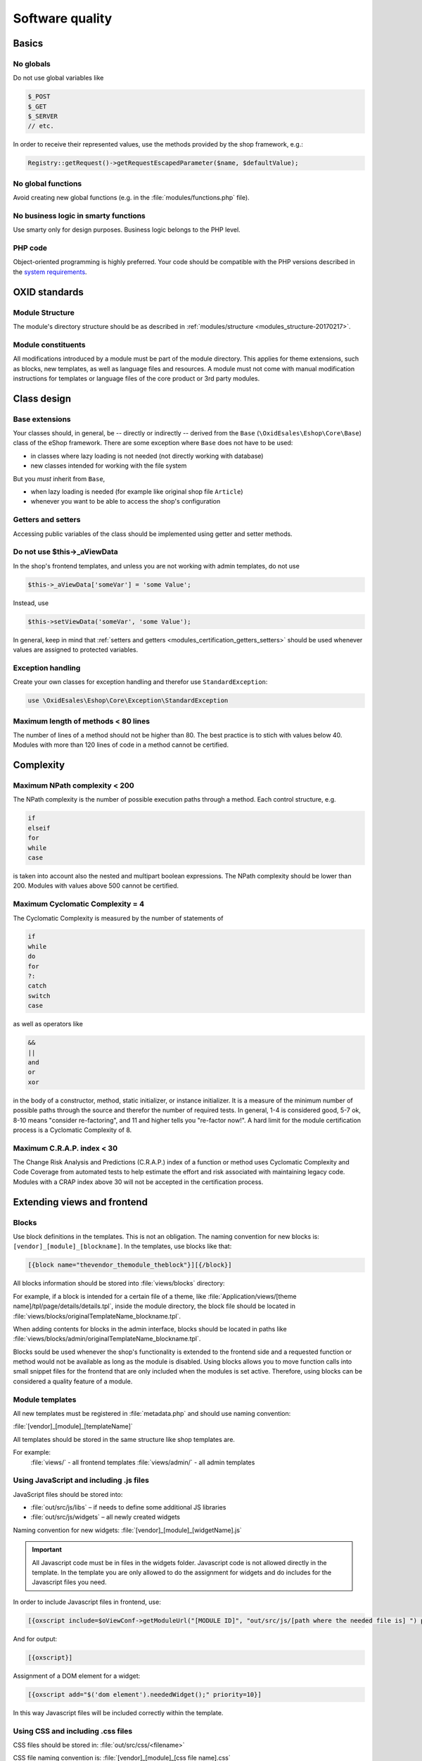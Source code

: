 Software quality
================

Basics
------

No globals
^^^^^^^^^^

Do not use global variables like

.. code:: php

    $_POST
    $_GET
    $_SERVER
    // etc.

In order to receive their represented values, use the methods provided by the shop framework, e.g.:

.. code:: php

            Registry::getRequest()->getRequestEscapedParameter($name, $defaultValue);

No global functions
^^^^^^^^^^^^^^^^^^^

Avoid creating new global functions (e.g. in the :file:`modules/functions.php` file).

No business logic in smarty functions
^^^^^^^^^^^^^^^^^^^^^^^^^^^^^^^^^^^^^

Use smarty only for design purposes. Business logic belongs to the PHP level.

PHP code
^^^^^^^^

Object-oriented programming is highly preferred.
Your code should be compatible with the PHP versions described in the `system requirements <https://docs.oxid-esales.com/eshop/de/6.1/installation/neu-installation/server-und-systemvoraussetzungen.html>`__.

OXID standards
--------------

Module Structure
^^^^^^^^^^^^^^^^

The module's directory structure should be as described in :ref:`modules/structure <modules_structure-20170217>`.

Module constituents
^^^^^^^^^^^^^^^^^^^

All modifications introduced by a module must be part of the module directory. This applies for theme extensions, such as
blocks, new templates, as well as language files and resources. A module must not come with manual modification instructions
for templates or language files of the core product or 3rd party modules.

Class design
------------

Base extensions
^^^^^^^^^^^^^^^

Your classes should, in general, be -- directly or indirectly -- derived from the ``Base`` (``\OxidEsales\Eshop\Core\Base``)
class of the eShop framework. There are some exception where ``Base`` does not have to be used:

* in classes where lazy loading is not needed (not directly working with database)
* new classes intended for working with the file system

But you *must* inherit from ``Base``,

* when lazy loading is needed (for example like original shop file ``Article``)
* whenever you want to be able to access the shop's configuration

.. _modules_certification_getters_setters:

Getters and setters
^^^^^^^^^^^^^^^^^^^

Accessing public variables of the class should be implemented using getter and setter methods.

Do not use $this->_aViewData
^^^^^^^^^^^^^^^^^^^^^^^^^^^^

In the shop's frontend templates, and unless you are not working with admin templates, do not use

.. code:: php

    $this->_aViewData['someVar'] = 'some Value';

Instead, use

.. code:: php

    $this->setViewData('someVar', 'some Value');

In general, keep in mind that :ref:`setters and getters <modules_certification_getters_setters>` should be used whenever
values are assigned to protected variables.

Exception handling
^^^^^^^^^^^^^^^^^^

Create your own classes for exception handling and therefor use ``StandardException``:

.. code:: php

    use \OxidEsales\Eshop\Core\Exception\StandardException

Maximum length of methods < 80 lines
^^^^^^^^^^^^^^^^^^^^^^^^^^^^^^^^^^^^

The number of lines of a method should not be higher than 80. The best practice is to stich with values below 40.
Modules with more than 120 lines of code in a method cannot be certified.

Complexity
----------

Maximum NPath complexity < 200
^^^^^^^^^^^^^^^^^^^^^^^^^^^^^^

The NPath complexity is the number of possible execution paths through a method. Each control
structure, e.g.

.. code:: php

    if
    elseif
    for
    while
    case

is taken into account also the nested and multipart boolean expressions. The NPath complexity should be lower than 200.
Modules with values above 500 cannot be certified.

Maximum Cyclomatic Complexity = 4
^^^^^^^^^^^^^^^^^^^^^^^^^^^^^^^^^

The Cyclomatic Complexity is measured by the number of statements of

.. code:: php

    if
    while
    do
    for
    ?:
    catch
    switch
    case

as well as operators like

.. code:: php

    &&
    ||
    and
    or
    xor

in the body of a constructor, method, static initializer, or instance initializer. It is a measure of the minimum number
of possible paths through the source and therefor the number of required tests. In general, 1-4 is considered
good, 5-7 ok, 8-10 means "consider re-factoring", and 11 and higher tells you "re-factor now!". A hard limit for the
module certification process is a Cyclomatic Complexity of 8.

Maximum C.R.A.P. index < 30
^^^^^^^^^^^^^^^^^^^^^^^^^^^

The Change Risk Analysis and Predictions (C.R.A.P.) index of a function or method uses Cyclomatic Complexity and
Code Coverage from automated tests to help estimate the effort and risk associated with maintaining legacy code.
Modules with a CRAP index above 30 will not be accepted in the certification process.

Extending views and frontend
----------------------------

Blocks
^^^^^^

Use block definitions in the templates. This is not an obligation. The naming convention for new blocks is:
``[vendor]_[module]_[blockname]``. In the templates, use blocks like that:

.. code:: php

    [{block name="thevendor_themodule_theblock"}][{/block}]

All blocks information should be stored into :file:`views/blocks` directory:

For example, if a block is intended for a certain file of a theme, like :file:`Application/views/[theme name]/tpl/page/details/details.tpl`,
inside the module directory, the block file should be located in :file:`views/blocks/originalTemplateName_blockname.tpl`.

When adding contents for blocks in the admin interface, blocks should be located in paths like
:file:`views/blocks/admin/originalTemplateName_blockname.tpl`.

Blocks sould be used whenever the shop's functionality is extended to the frontend side and a requested function or method
would not be available as long as the module is disabled. Using blocks allows you to move function calls into small snippet
files for the frontend that are only included when the modules is set active. Therefore, using blocks can be considered
a quality feature of a module.

Module templates
^^^^^^^^^^^^^^^^

All new templates must be registered in :file:`metadata.php` and should use naming convention:

:file:`[vendor]_[module]_[templateName]`

All templates should be stored in the same structure like shop templates are.

For example:
	:file:`views/` - all frontend templates
	:file:`views/admin/` - all admin templates

Using JavaScript and including .js files
^^^^^^^^^^^^^^^^^^^^^^^^^^^^^^^^^^^^^^^^

JavaScript files should be stored into:

* :file:`out/src/js/libs` – if needs to define some additional JS libraries
* :file:`out/src/js/widgets` – all newly created widgets

Naming convention for new widgets:
:file:`[vendor]_[module]_[widgetName].js`

.. important::

    All Javascript code must be in files in the widgets folder. Javascript code is not allowed directly in the template.
    In the template you are only allowed to do the assignment for widgets and do includes for the Javascript files you need.

In order to include Javascript files in frontend, use:

.. code:: php

    [{oxscript include=$oViewConf->getModuleUrl("[MODULE ID]", "out/src/js/[path where the needed file is] ") priority=10}]

And for output:

.. code:: php

	[{oxscript}]

Assignment of a DOM element for a widget:

.. code:: php

    [{oxscript add="$('dom element').neededWidget();" priority=10}]

In this way Javascript files will be included correctly within the template.

Using CSS and including .css files
^^^^^^^^^^^^^^^^^^^^^^^^^^^^^^^^^^

CSS files should be stored in: :file:`out/src/css/<filename>`

CSS file naming convention is: :file:`[vendor]_[module]_[css file name].css`

To include new CSS file from module needs to use:

.. code:: php

    [{oxstyle include=$oViewConf->getModuleUrl("module id", "out/src/css/{FileName}.css")}]

And for output:

.. code:: php

    [{oxstyle}]

.. important::

    All needed styles must be stored into CSS file and must not be assigned directly in template.

Language files and templates
^^^^^^^^^^^^^^^^^^^^^^^^^^^^

Individual language files and templates must be inside the module directory.

Database access
---------------

Database access compatibility
^^^^^^^^^^^^^^^^^^^^^^^^^^^^^

Database access should be master-slave compatible.
For details, see :ref:`Database: Master/Slave <modules-database-master_slave>`.

